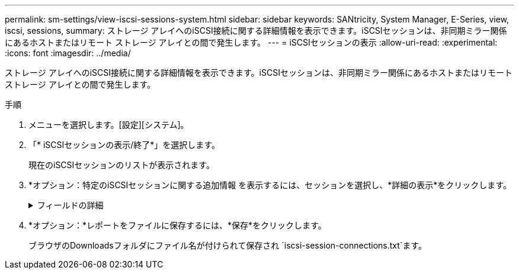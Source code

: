 ---
permalink: sm-settings/view-iscsi-sessions-system.html 
sidebar: sidebar 
keywords: SANtricity, System Manager, E-Series, view, iscsi, sessions, 
summary: ストレージ アレイへのiSCSI接続に関する詳細情報を表示できます。iSCSIセッションは、非同期ミラー関係にあるホストまたはリモート ストレージ アレイとの間で発生します。 
---
= iSCSIセッションの表示
:allow-uri-read: 
:experimental: 
:icons: font
:imagesdir: ../media/


[role="lead"]
ストレージ アレイへのiSCSI接続に関する詳細情報を表示できます。iSCSIセッションは、非同期ミラー関係にあるホストまたはリモート ストレージ アレイとの間で発生します。

.手順
. メニューを選択します。[設定][システム]。
. 「* iSCSIセッションの表示/終了*」を選択します。
+
現在のiSCSIセッションのリストが表示されます。

. *オプション：特定のiSCSIセッションに関する追加情報 を表示するには、セッションを選択し、*詳細の表示*をクリックします。
+
.フィールドの詳細
[%collapsible]
====
[cols="25h,~"]
|===
| 項目 | 製品説明 


 a| 
セッション識別子（SSID）
 a| 
iSCSIイニシエータとiSCSIターゲット間のセッションを識別する16進数の文字列。SSIDは、ISIDとTPGTで構成されます。



 a| 
イニシエータSession ID（ISID）
 a| 
セッション識別子のイニシエータの部分。イニシエータはログイン時にISIDを指定します。



 a| 
ターゲットポータルグループ
 a| 
iSCSIターゲット。



 a| 
ターゲットポータルグループタグ（TPGT）
 a| 
セッション識別子のターゲットの部分。iSCSIターゲットポータルグループの16ビットの数値識別子。



 a| 
イニシエータのiSCSI名
 a| 
世界規模で一意なイニシエータの名前。



 a| 
イニシエータのiSCSIラベル
 a| 
System Managerで設定されたユーザラベル。



 a| 
イニシエータのiSCSIエイリアス
 a| 
iSCSIノードにも関連付けることができる名前。エイリアスを使用すると、組織がユーザにわかりやすい文字列をiSCSI名に関連付けることができます。ただし、エイリアスはiSCSI名に代わるものではありません。イニシエータのiSCSIエイリアスは、System Managerではなく、ホストでのみ設定できます



 a| 
ホスト
 a| 
ストレージアレイに入出力を送信するサーバ。



 a| 
接続ID（CID）
 a| 
イニシエータとターゲット間のセッション内における接続の一意の名前。イニシエータがこのIDを生成し、ログイン要求の際にターゲットに提供します。接続IDは、接続を閉じるログアウト時にも表示されます。



 a| 
ポート識別子
 a| 
接続に関連付けられているコントローラポート。



 a| 
イニシエータIPアドレス
 a| 
イニシエータのIPアドレス。



 a| 
ネゴシエーション済みのログインパラメータ
 a| 
iSCSIセッションのログイン時に処理されるパラメータ。



 a| 
認証方式
 a| 
iSCSIネットワークへのアクセスを必要とするユーザを認証する手法。有効な値は* chap *および* None *です。



 a| 
ヘッダーダイジェスト方式
 a| 
iSCSIセッションに有効なヘッダー値を表示する手法。HeaderDigestおよびDataDigestには、* None *または* CRC32C *を使用できます。両方のデフォルト値は* None *です。



 a| 
データダイジェスト方式
 a| 
iSCSIセッションに有効なデータ値を表示する手法。HeaderDigestおよびDataDigestには、* None *または* CRC32C *を使用できます。両方のデフォルト値は* None *です。



 a| 
最大接続数
 a| 
iSCSIセッションに許可される接続の最大数。接続の最大数は1~4です。デフォルト値は*1*です。



 a| 
ターゲットエイリアス
 a| 
ターゲットに関連付けられているラベル。



 a| 
イニシエータエイリアス
 a| 
イニシエータに関連付けられているラベル。



 a| 
ターゲットIPアドレス
 a| 
iSCSIセッションのターゲットのIPアドレス。DNS名はサポートされません。



 a| 
初期R2T
 a| 
最初の転送準備完了ステータス。ステータスは「* Yes *」または「* No *」のいずれかになります。



 a| 
最大バースト長
 a| 
このiSCSIセッションの最大SCSIペイロード（バイト）。512~262、144（256KB）を最大バースト長として指定できます。デフォルト値は*262,144（256KB）*です。



 a| 
第1バースト長
 a| 
このiSCSIセッションの未承諾データのSCSIペイロード（バイト）。512~131、072（128KB）を第1バースト長として指定できます。デフォルト値は*65,536（64KB）*です。



 a| 
デフォルトの待機時間
 a| 
接続が終了した後、または接続がリセットされた後、接続を試行するまでに待機する最小秒数。デフォルトの待機時間の値は、0～3600です。デフォルトは* 2 *です。



 a| 
デフォルトの保持時間
 a| 
接続の終了または接続のリセット後も接続が可能な最大秒数。デフォルトの保持時間は、0～3600です。デフォルト値は*20*です。



 a| 
最大未処理R2T
 a| 
このiSCSIセッションの未処理の「準備が完了した転送」の最大数。未処理の転送準備完了の最大値は1～16です。デフォルトは* 1 *です。



 a| 
エラーリカバリレベル
 a| 
このiSCSIセッションのエラーリカバリのレベル。エラーリカバリレベルの値は常に* 0 *に設定されています。



 a| 
受信データ最大セグメント長
 a| 
イニシエータまたはターゲットが任意のiSCSIペイロードデータユニット（PDU）で受信できるデータの最大量。



 a| 
ターゲット名
 a| 
ターゲットの正式名（エイリアスではありません）。iqn形式のターゲット名です。



 a| 
イニシエータ名
 a| 
イニシエータの正式名（エイリアスではありません）。iqn形式または_eui_formatを使用するイニシエータ名です。

|===
====
. *オプション：*レポートをファイルに保存するには、*保存*をクリックします。
+
ブラウザのDownloadsフォルダにファイル名が付けられて保存され `iscsi-session-connections.txt`ます。


